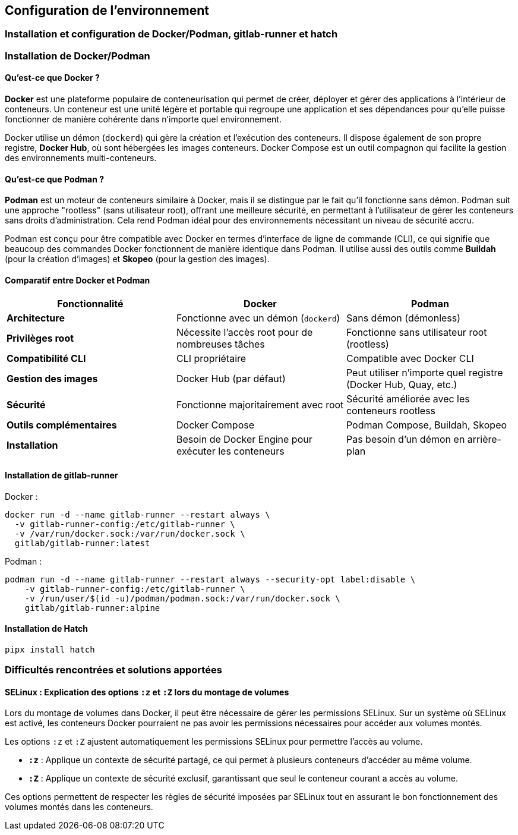 
== Configuration de l’environnement
=== Installation et configuration de Docker/Podman, gitlab-runner et hatch

=== Installation de Docker/Podman

==== Qu'est-ce que Docker ?

**Docker** est une plateforme populaire de conteneurisation qui permet de créer, déployer et gérer des applications à l'intérieur de conteneurs. Un conteneur est une unité légère et portable qui regroupe une application et ses dépendances pour qu'elle puisse fonctionner de manière cohérente dans n'importe quel environnement.

Docker utilise un démon (`dockerd`) qui gère la création et l'exécution des conteneurs. Il dispose également de son propre registre, **Docker Hub**, où sont hébergées les images conteneurs. Docker Compose est un outil compagnon qui facilite la gestion des environnements multi-conteneurs.

==== Qu'est-ce que Podman ?

**Podman** est un moteur de conteneurs similaire à Docker, mais il se distingue par le fait qu'il fonctionne sans démon. Podman suit une approche "rootless" (sans utilisateur root), offrant une meilleure sécurité, en permettant à l'utilisateur de gérer les conteneurs sans droits d'administration. Cela rend Podman idéal pour des environnements nécessitant un niveau de sécurité accru.

Podman est conçu pour être compatible avec Docker en termes d'interface de ligne de commande (CLI), ce qui signifie que beaucoup des commandes Docker fonctionnent de manière identique dans Podman. Il utilise aussi des outils comme **Buildah** (pour la création d'images) et **Skopeo** (pour la gestion des images).

==== Comparatif entre Docker et Podman

[cols="1,1,1", options="header"]
|===
| Fonctionnalité           | Docker                                         | Podman                                           
| **Architecture**          | Fonctionne avec un démon (`dockerd`)           | Sans démon (démonless)                            
| **Privilèges root**       | Nécessite l’accès root pour de nombreuses tâches | Fonctionne sans utilisateur root (rootless)       
| **Compatibilité CLI**     | CLI propriétaire                               | Compatible avec Docker CLI                        
| **Gestion des images**    | Docker Hub (par défaut)                        | Peut utiliser n'importe quel registre (Docker Hub, Quay, etc.) 
| **Sécurité**              | Fonctionne majoritairement avec root           | Sécurité améliorée avec les conteneurs rootless   
| **Outils complémentaires**| Docker Compose                                | Podman Compose, Buildah, Skopeo                   
| **Installation**          | Besoin de Docker Engine pour exécuter les conteneurs | Pas besoin d'un démon en arrière-plan            
|===


==== Installation de gitlab-runner

[underline]#Docker :#

[source, bash]
----
docker run -d --name gitlab-runner --restart always \
  -v gitlab-runner-config:/etc/gitlab-runner \
  -v /var/run/docker.sock:/var/run/docker.sock \
  gitlab/gitlab-runner:latest
----

[underline]#Podman :#
[source, bash]
----
podman run -d --name gitlab-runner --restart always --security-opt label:disable \
    -v gitlab-runner-config:/etc/gitlab-runner \
    -v /run/user/$(id -u)/podman/podman.sock:/var/run/docker.sock \
    gitlab/gitlab-runner:alpine
----

==== Installation de Hatch

[source, bash]
----
pipx install hatch
----

=== Difficultés rencontrées et solutions apportées

==== SELinux : Explication des options `:z` et `:Z` lors du montage de volumes

Lors du montage de volumes dans Docker, il peut être nécessaire de gérer les permissions SELinux. Sur un système où SELinux est activé, les conteneurs Docker pourraient ne pas avoir les permissions nécessaires pour accéder aux volumes montés.

Les options `:z` et `:Z` ajustent automatiquement les permissions SELinux pour permettre l’accès au volume.

- **`:z`** : Applique un contexte de sécurité partagé, ce qui permet à plusieurs conteneurs d’accéder au même volume.
- **`:Z`** : Applique un contexte de sécurité exclusif, garantissant que seul le conteneur courant a accès au volume.

Ces options permettent de respecter les règles de sécurité imposées par SELinux tout en assurant le bon fonctionnement des volumes montés dans les conteneurs.

